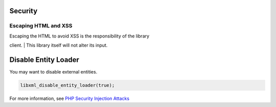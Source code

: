 Security
========

Escaping HTML and XSS
---------------------

| Escaping the HTML to avoid XSS is the responsibility of the library
client.
| This library itself will not alter its input.

Disable Entity Loader
=====================

You may want to disable external entities.

.. code:: php

    libxml_disable_entity_loader(true);

For more information, see `PHP Security Injection
Attacks <https://phpsecurity.readthedocs.io/en/latest/Injection-Attacks.html#xml-injection>`__
